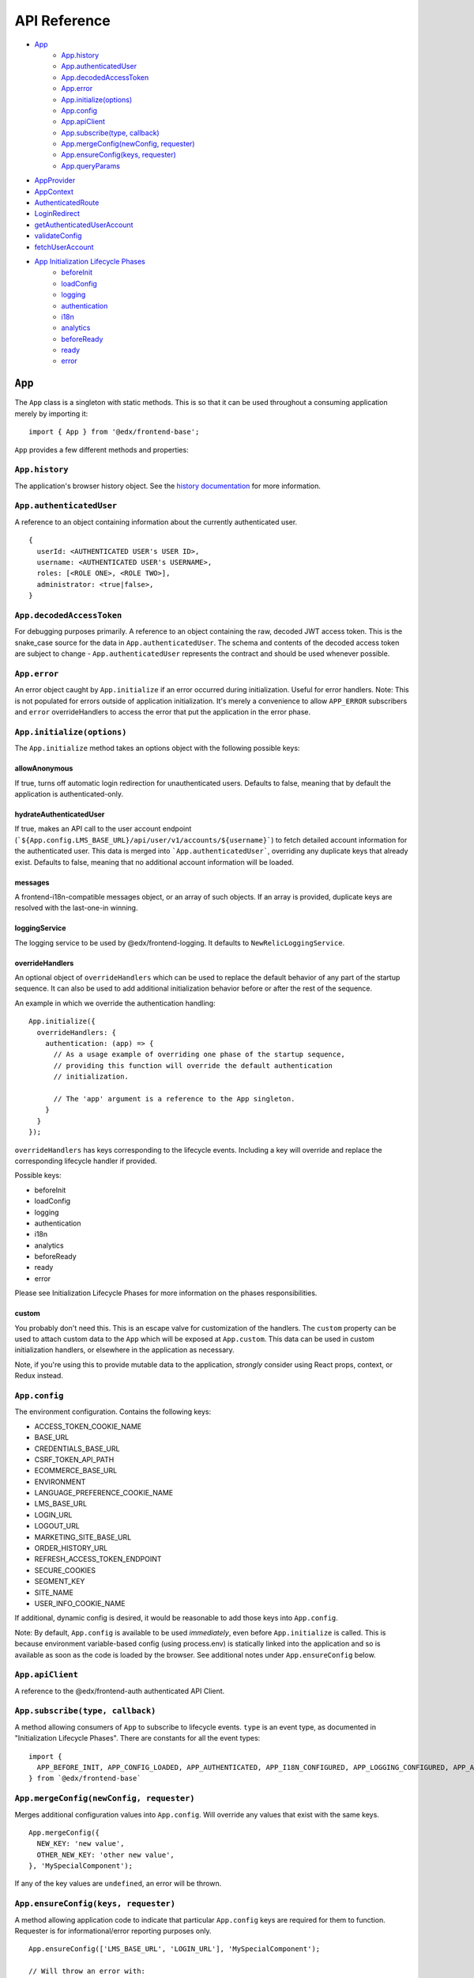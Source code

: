API Reference
=============

- `App`_
   - `App.history`_
   - `App.authenticatedUser`_
   - `App.decodedAccessToken`_
   - `App.error`_
   - `App.initialize(options)`_
   - `App.config`_
   - `App.apiClient`_
   - `App.subscribe(type, callback)`_
   - `App.mergeConfig(newConfig, requester)`_
   - `App.ensureConfig(keys, requester)`_
   - `App.queryParams`_
- `AppProvider`_
- `AppContext`_
- `AuthenticatedRoute`_
- `LoginRedirect`_
- `getAuthenticatedUserAccount`_
- `validateConfig`_
- `fetchUserAccount`_
- `App Initialization Lifecycle Phases`_
   - `beforeInit`_
   - `loadConfig`_
   - `logging`_
   - `authentication`_
   - `i18n`_
   - `analytics`_
   - `beforeReady`_
   - `ready`_
   - `error`_


``App``
-------

The ``App`` class is a singleton with static methods. This is so that it
can be used throughout a consuming application merely by importing it:

::

   import { App } from '@edx/frontend-base';

``App`` provides a few different methods and properties:

.. _apphistory:

``App.history``
~~~~~~~~~~~~~~~

The application's browser history object. See the `history
documentation <https://github.com/ReactTraining/history/blob/master/docs/GettingStarted.md>`__
for more information.

.. _appauthenticateduser:

``App.authenticatedUser``
~~~~~~~~~~~~~~~~~~~~~~~~~

A reference to an object containing information about the currently
authenticated user.

::

   {
     userId: <AUTHENTICATED USER's USER ID>,
     username: <AUTHENTICATED USER's USERNAME>,
     roles: [<ROLE ONE>, <ROLE TWO>],
     administrator: <true|false>,
   }

.. _appdecodedaccesstoken:

``App.decodedAccessToken``
~~~~~~~~~~~~~~~~~~~~~~~~~~

For debugging purposes primarily. A reference to an object containing
the raw, decoded JWT access token. This is the snake_case source for the
data in ``App.authenticatedUser``. The schema and contents of the
decoded access token are subject to change - ``App.authenticatedUser``
represents the contract and should be used whenever possible.

.. _apperror:

``App.error``
~~~~~~~~~~~~~

An error object caught by ``App.initialize`` if an error occurred during
initialization. Useful for error handlers. Note: This is not populated
for errors outside of application initialization. It's merely a
convenience to allow ``APP_ERROR`` subscribers and ``error``
overrideHandlers to access the error that put the application in the
error phase.

.. _appinitialize-messages-loggingservice-overridehandlers-custom-:

``App.initialize(options)``
~~~~~~~~~~~~~~~~~~~~~~~~~~~~~~~~~~~~~~~~~~~~~~~~~~~~~~~~~~~~~~~~~~~~~~~~~~

The ``App.initialize`` method takes an options object with the following possible keys:

allowAnonymous
^^^^^^^^^^^^^^

If true, turns off automatic login redirection for unauthenticated users.  Defaults to false, meaning that by default the application is authenticated-only.

hydrateAuthenticatedUser
^^^^^^^^^^^^^^^^^^^^^^^^

If true, makes an API call to the user account endpoint (```${App.config.LMS_BASE_URL}/api/user/v1/accounts/${username}```) to fetch detailed account information for the authenticated user. This data is merged into ```App.authenticatedUser```, overriding any duplicate keys that already exist. Defaults to false, meaning that no additional account information will be loaded.

messages
^^^^^^^^

A frontend-i18n-compatible messages object, or an array of such objects.
If an array is provided, duplicate keys are resolved with the
last-one-in winning.

loggingService
^^^^^^^^^^^^^^

The logging service to be used by @edx/frontend-logging. It defaults to
``NewRelicLoggingService``.

overrideHandlers
^^^^^^^^^^^^^^^^

An optional object of ``overrideHandlers`` which can be used to replace
the default behavior of any part of the startup sequence. It can also be
used to add additional initialization behavior before or after the rest
of the sequence.

An example in which we override the authentication handling:

::

   App.initialize({
     overrideHandlers: {
       authentication: (app) => {
         // As a usage example of overriding one phase of the startup sequence,
         // providing this function will override the default authentication
         // initialization.

         // The 'app' argument is a reference to the App singleton.
       }
     }
   });

``overrideHandlers`` has keys corresponding to the lifecycle events.
Including a key will override and replace the corresponding lifecycle
handler if provided.

Possible keys:

-  beforeInit
-  loadConfig
-  logging
-  authentication
-  i18n
-  analytics
-  beforeReady
-  ready
-  error

Please see Initialization Lifecycle Phases for more information on the
phases responsibilities.

custom
^^^^^^

You probably don't need this. This is an escape valve for customization
of the handlers. The ``custom`` property can be used to attach custom
data to the ``App`` which will be exposed at ``App.custom``. This data
can be used in custom initialization handlers, or elsewhere in the
application as necessary.

Note, if you're using this to provide mutable data to the application,
*strongly* consider using React props, context, or Redux instead.

.. _appconfig:

``App.config``
~~~~~~~~~~~~~~

The environment configuration. Contains the following keys:

-  ACCESS_TOKEN_COOKIE_NAME
-  BASE_URL
-  CREDENTIALS_BASE_URL
-  CSRF_TOKEN_API_PATH
-  ECOMMERCE_BASE_URL
-  ENVIRONMENT
-  LANGUAGE_PREFERENCE_COOKIE_NAME
-  LMS_BASE_URL
-  LOGIN_URL
-  LOGOUT_URL
-  MARKETING_SITE_BASE_URL
-  ORDER_HISTORY_URL
-  REFRESH_ACCESS_TOKEN_ENDPOINT
-  SECURE_COOKIES
-  SEGMENT_KEY
-  SITE_NAME
-  USER_INFO_COOKIE_NAME

If additional, dynamic config is desired, it would be reasonable to add
those keys into ``App.config``.

Note: By default, ``App.config`` is available to be used *immediately*,
even before ``App.initialize`` is called. This is because environment
variable-based config (using process.env) is statically linked into the
application and so is available as soon as the code is loaded by the
browser. See additional notes under ``App.ensureConfig`` below.

.. _appapiclient:

``App.apiClient``
~~~~~~~~~~~~~~~~~

A reference to the @edx/frontend-auth authenticated API Client.

.. _appsubscribetype-callback:

``App.subscribe(type, callback)``
~~~~~~~~~~~~~~~~~~~~~~~~~~~~~~~~~

A method allowing consumers of ``App`` to subscribe to lifecycle events.
``type`` is an event type, as documented in "Initialization Lifecycle
Phases". There are constants for all the event types:

::

   import {
     APP_BEFORE_INIT, APP_CONFIG_LOADED, APP_AUTHENTICATED, APP_I18N_CONFIGURED, APP_LOGGING_CONFIGURED, APP_ANALYTICS_CONFIGURED, APP_BEFORE_READY, APP_READY, APP_ERROR
   } from `@edx/frontend-base`

.. _apprequireconfigkeys-requester:

``App.mergeConfig(newConfig, requester)``
~~~~~~~~~~~~~~~~~~~~~~~~~~~~~~~~~~~~~~~~~

Merges additional configuration values into ``App.config``.  Will override any values that exist with the same keys.

::

   App.mergeConfig({
     NEW_KEY: 'new value',
     OTHER_NEW_KEY: 'other new value',
   }, 'MySpecialComponent');

If any of the key values are ``undefined``, an error will be thrown.

``App.ensureConfig(keys, requester)``
~~~~~~~~~~~~~~~~~~~~~~~~~~~~~~~~~~~~~

A method allowing application code to indicate that particular
``App.config`` keys are required for them to function. Requester is for
informational/error reporting purposes only.

::

   App.ensureConfig(['LMS_BASE_URL', 'LOGIN_URL'], 'MySpecialComponent');

   // Will throw an error with:
   // "App configuration error: LOGIN_URL is required by MySpecialComponent."
   // if LOGIN_URL is undefined, for example.

**NOTE**: ``App.ensureConfig`` waits until ``APP_CONFIG_LOADED`` is published to verify the existence of the specified properties.  If you use one of the properties prior to ``APP_CONFIG_LOADED``, then there is no guarantee that it's been loaded.

.. _appqueryparams:

``App.queryParams``
~~~~~~~~~~~~~~~~~~~

A method which converts the current query string into an object of
key-value pairs and returns it. It is memoized based on the current
query string for efficiency.

``AppProvider``
---------------

``AppProvider`` is a wrapper component for React-based micro-frontends
to initialize a number of common data/context providers.

::

   import { App, AppProvider, APP_READY } from '@edx/frontend-base';

   App.subscribe(APP_READY, () => {
     ReactDOM.render(
       <AppProvider>
         <HelloWorld />
       </AppProvider>
     )
   });

This will provide the following to HelloWorld:

-  An error boundary as described above.
-  An ``AppContext`` provider for React context data.
-  IntlProvider for @edx/frontend-i18n internationalization
-  Optionally a redux ``Provider``. Will only be included if a ``store``
   property is passed to ``AppProvider``.
-  A ``Router`` for react-router.

``AppContext``
---------------

``AppContext`` provides data from ``App`` in a way that React components
can readily consume, even if it's mutable data. ``AppContext`` contains
the following data structure:

::

   {
     authenticatedUser: <THE App.authenticatedUser OBJECT>,
     config: <THE App.config OBJECT>
   }

If the ``App.authenticatedUser`` or ``App.config`` data changes, ``AppContext`` will be updated accordingly and pass those changes onto React components using the context.

``AppContext`` is used in a React application like any other `React
Context <https://reactjs.org/docs/context.html>`__

``AuthenticatedRoute``
----------------------

``AuthenticatedRoute`` can be used in conjunction with ``allowAnonymous`` to configure a subset of an application's client-side routes to redirect to login for unauthenticated users.

::

   <AppProvider>
     <Route exact path="/" component={UnauthenticatedPage} />
     <AuthenticatedRoute exact path="/authenticated" component={AuthenticatedPage} />
   </AppProvider>

In the above example, an anonmyous/unauthenticated user navigating to /authenticated will be redirected to the login page.

``LoginRedirect``
-----------------

``LoginRedirect`` is a React component that, when rendered, redirects to the login page as a side effect.

``getAuthenticatedUserAccount``
-------------------------------

This async function is used internally when the ``hydrateAuthenticatedUser`` initialization option is true in order to fetch user account information.  In general, you shouldn't need to use this directly.

``validateConfig``
------------------

The ``validateConfig`` function is a helper for application code to
validate their own environment configuration variables. Provided a
configuration document, it will throw an error if any of the keys are
``undefined``:

::

   import { validateConfig } from '@edx/frontend-base';

   const customConfig = {
     MY_URL: process.env.MY_URL,
   }

   validateConfig(customConfig);

An exception will be thrown if any of the keys in ``customConfig`` are
``undefined``.

``fetchUserAccount``
--------------------

**Use of this redux action is deprecated.  Prefer the ``hydrateAuthenticatedUser`` initialization option.**

The ``fetchUserAccount`` action is a wrapper around @edx/frontend-auth's
own ``fetchUserAccount`` action which makes it a bit easier to use.
Normally ``fetchUserAccount`` requires creating a UserAccountApiService
with an API client prior to calling it - @edx/frontend-base's version
hides that requirement from the user and uses the API client created by
``App.initialize``.

::

   import { fetchUserAccount, AppContext } from '@edx/frontend-base';

   class MyComponent extends React.Component {
     componentDidMount() {
       const username = this.context.authenticatedUser.username;
       this.props.fetchUserAccount(username);
     }
   }

   export default connect(null, {
     fetchUserAccount,
   })(MyComponent);

   MyComponent.contextType = AppContext;

The result of calling ``fetchUserAccount`` is that a ``userAccount`` key
is set in the redux store.

::

   // Redux state tree sample:
   {
     userAccount: {
       loading: false,
       loaded: true,
       error: null,
       username: 'edx_example_user',
       email: 'edx@example.com',
       bio: 'An example user',
       name: 'Example User',
       country: 'US',
       socialLinks: [
         {
           platform: 'twitter',
           socialLink: 'https://www.twitter.com/edx_example_user'
         }
       ],
       profileImage: {
         imageUrlFull: 'https://profile-images.example.com/images/full/edx_example_user.png',
         imageUrlLarge: 'https://profile-images.example.com/images/large/edx_example_user.png',
         imageUrlMedium: 'https://profile-images.example.com/images/medium/edx_example_user.png',
         imageUrlSmall: 'https://profile-images.example.com/images/small/edx_example_user.png',
         hasImage: true
       },
       levelOfEducation: 'b',
       mailingAddress: null,
       extendedProfile: [],
       dateJoined: '2019-01-01T01:01:01Z',
       accomplishmentsShared: false,
       isActive: true,
       yearOfBirth: 1912,
       goals: null,
       languageProficiencies: [
         {
           code: 'en'
         }
       ],
       courseCertificates: null,
       requiresParentalConsent: false,
       secondaryEmail: null,
       timeZone: null,
       gender: null,
       accountPrivacy: 'custom'
     }
   }

App Initialization Lifecycle Phases
-----------------------------------

The following lifecycle phases exist. Their corresponding event
constants are listed. The source code is in ``src/handlers``.

To override a lifecycle event, functions can be provided to
``overrideHandlers`` in ``App.initialize``, documented above. Each
lifecycle handler can be provided as an ``async`` function, or as a
Promise, allowing asynchronous execution as necessary. Note that the
application will *wait* for a phase to be complete before moving on to
the next phase.

The corresponding event types are published immediately *after* the
lifecycle phase has completed. Note that the events are published
asynchronously using the
`pubsub-js <https://github.com/mroderick/PubSubJS>`__ "publish" method.

The lifecycle phases are listed below. Their names correspond to the
keys used in ``overrideHandlers``.

beforeInit
~~~~~~~~~~

Event constant: ``APP_BEFORE_INIT``

The ``beforeInit`` phase has no default behavior. It can be used to
perform actions prior to any of the other phases, but after
``App.initialize`` has validated its environment configuration. If you
want to perform actions prior to validation of the environment
configuration, then write your code before calling ``App.initialize``
itself.

loadConfig
~~~~~~~~~~~~~

Event constant: ``APP_CONFIG_LOADED``

The ``loadConfig`` phase has no default behavior.

The ``loadConfig`` phase can be used to provide dynamic, runtime
configuration prior to the initialization of any other services the
application may need.

logging
~~~~~~~

Event constant: ``APP_LOGGING_CONFIGURED``

The ``logging`` phase initializes the NewRelicLoggingService from
@edx/frontend-logging by default.

authentication
~~~~~~~~~~~~~~

Event constant: ``APP_AUTHENTICATED``

The ``authentication`` phase creates an authenticated apiClient and
makes it available at ``App.apiClient`` on the ``App`` singleton. It
also runs ``ensureAuthenticatedUser`` from @edx/frontend-auth and will
redirect to the login experience if the user does not have a valid
authentication cookie. Finally, it will make authenticated user
information available at ``App.authenticatedUser`` and
``App.decodedAccessToken`` for later use by the application.

Default behavior is to redirect to a login page during this phase if the
user is not authenticated. This effectively means that the library does
not support anonymous users without overrides.

i18n
~~~~

Event constant: ``APP_I18N_CONFIGURED``

The ``i18n`` phase initializes @edx/frontend-i18n with the ``messages``
object provided to ``App.initialize``.

analytics
~~~~~~~~~

Event constant: ``APP_ANALYTICS_CONFIGURED``

The ``analytics`` phase initializes Segment and configures
@edx/frontend-analytics.

beforeReady
~~~~~~~~~~~

Event constant: ``APP_BEFORE_READY``

The ``beforeReady`` phase calls ``identifyAuthenticatedUser`` and ``sendPageEvent`` from @edx/frontend-analytics, establishing that the page has been initialized for a specific user.

ready
~~~~~

Event constant: ``APP_READY``

The ``ready`` phase has no default behavior. This is the phase where an
application's interface would generally be shown to the user.

error
~~~~~

Event constant: ``APP_ERROR``

The ``error`` phase logs (to loggingService) whatever error occurred to
put the app in an error state. This is the phase where an application
would generally show an error message for an unexpected error to the
user.

Note that the error which caused the application to transition to the
``error`` phase is available at ``App.error``. It is also passed as data
to any subscribers to the ``APP_ERROR`` event.
